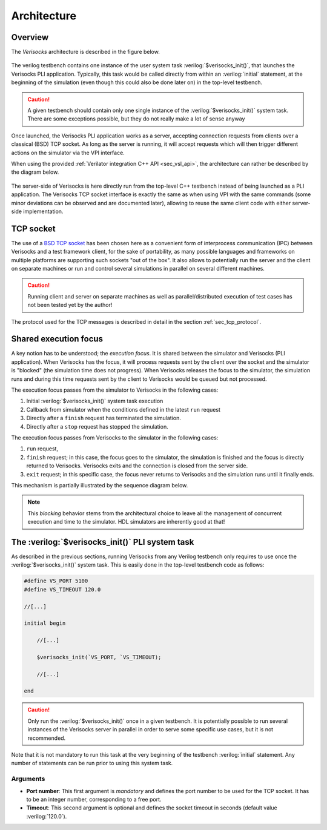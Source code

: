 .. sectionauthor:: Jérémie Chabloz
.. role:: verilog(code)
    :language: verilog

.. _sec_architecture:

Architecture
############

.. _sec_architecture_overview:

Overview
********

The *Verisocks* architecture is described in the figure below.

.. figure:: ../_static/diagrams/verisocks_architecture.svg

The verilog testbench contains one instance of the user system task
:verilog:`$verisocks_init()`, that launches the Verisocks PLI application.
Typically, this task would be called directly from within an :verilog:`initial`
statement, at the beginning of the simulation (even though this could also be
done later on) in the top-level testbench.

.. caution::

    A given testbench should contain only one single instance of the
    :verilog:`$verisocks_init()` system task. There are some exceptions
    possible, but they do not really make a lot of sense anyway

Once launched, the Verisocks PLI application works as a server, accepting
connection requests from clients over a classical (BSD) TCP socket. As long as
the server is running, it will accept requests which will then trigger
different actions on the simulator via the VPI interface.

When using the provided :ref:`Verilator integration C++ API <sec_vsl_api>`, the
architecture can rather be described by the diagram below.

.. figure:: ../_static/diagrams/verisocks_architecture_vsl.svg

The server-side of Verisocks is here directly run from the top-level C++
testbench instead of being launched as a PLI application. The Verisocks TCP
socket interface is exactly the same as when using VPI with the same commands
(some minor deviations can be observed and are documented later), allowing to
reuse the same client code with either server-side implementation.

.. _sec_architecture_socket:

TCP socket
**********

The use of a `BSD TCP socket
<https://docs.freebsd.org/en/books/developers-handbook/sockets/>`_ has been
chosen here as a convenient form of interprocess communication (IPC) between
Verisocks and a test framework client, for the sake of portability, as many
possible languages and frameworks on multiple platforms are supporting such
sockets "out of the box". It also allows to potentially run the server and the
client on separate machines or run and control several simulations in parallel
on several different machines.

.. caution::

    Running client and server on separate machines as well as
    parallel/distributed execution of test cases has not been tested yet by the
    author!

The protocol used for the TCP messages is described in detail in the section
:ref:`sec_tcp_protocol`.


.. _sec_architecture_focus:

Shared execution focus
**********************

A key notion has to be understood; the *execution focus*. It is shared between
the simulator and Verisocks (PLI application). When Verisocks has the focus, it
will process requests sent by the client over the socket and the simulator is
"blocked" (the simulation time does not progress). When Verisocks releases the
focus to the simulator, the simulation runs and during this time requests sent
by the client to Verisocks would be queued but not processed.

The execution focus passes from the simulator to Verisocks in the following
cases:

#. Initial :verilog:`$verisocks_init()` system task execution
#. Callback from simulator when the conditions defined in the latest ``run``
   request
#. Directly after a ``finish`` request has terminated the simulation.
#. Directly after a ``stop`` request has stopped the simulation.

The execution focus passes from Verisocks to the simulator in the following
cases:

#. ``run`` request,
#. ``finish`` request; in this case, the focus goes to the simulator, the
   simulation is finished and the focus is directly returned to Verisocks.
   Verisocks exits and the connection is closed from the server side.
#. ``exit`` request; in this specific case, the focus never returns to
   Verisocks and the simulation runs until it finally ends.

This mechanism is partially illustrated by the sequence diagram below.

.. figure:: ../_static/diagrams/verisocks_exec_focus.svg


.. note:: 

    This *blocking* behavior stems from the architectural choice to leave all
    the management of concurrent execution and time to the simulator. HDL
    simulators are inherently good at that!


.. _sec_verisocks_init:

The :verilog:`$verisocks_init()` PLI system task
************************************************

As described in the previous sections, running Verisocks from any Verilog
testbench only requires to use once the :verilog:`$verisocks_init()` system
task. This is easily done in the top-level testbench code as follows:

.. code-block:: verilog

    #define VS_PORT 5100
    #define VS_TIMEOUT 120.0

    //[...]

    initial begin

        //[...]

        $verisocks_init(`VS_PORT, `VS_TIMEOUT);

        //[...]

    end


.. caution::

    Only run the :verilog:`$verisocks_init()` once in a given testbench. It is
    potentially possible to run several instances of the Verisocks server in
    parallel in order to serve some specific use cases, but it is not
    recommended.

Note that it is not mandatory to run this task at the very beginning of the
testbench :verilog:`initial` statement. Any number of statements can be run
prior to using this system task.

Arguments
---------

* **Port number**: This first argument is *mandatory* and defines the port
  number to be used for the TCP socket. It has to be an integer number,
  corresponding to a free port.
* **Timeout**: This second argument is optional and defines the socket timeout
  in seconds (default value :verilog:`120.0`).

